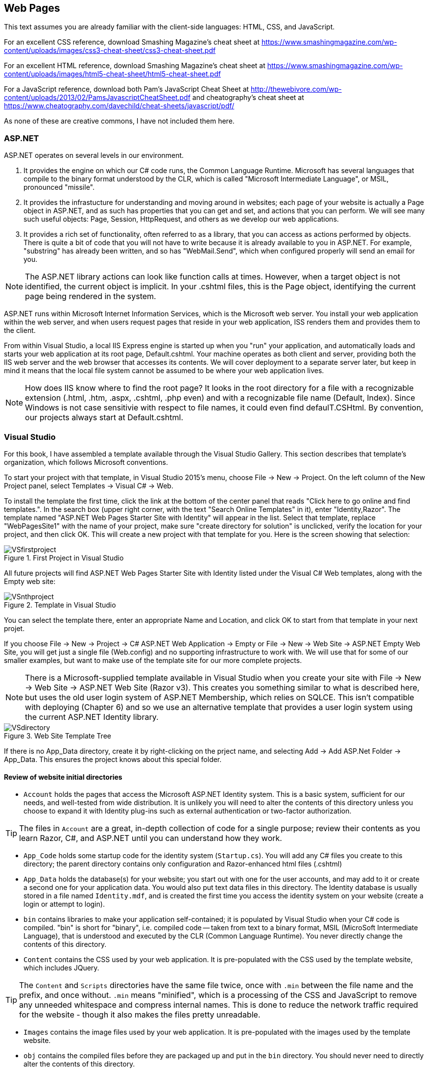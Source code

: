 == Web Pages


This text assumes you are already familiar with the client-side languages: HTML, CSS, and JavaScript.

For an excellent CSS reference, download Smashing Magazine's cheat sheet at https://www.smashingmagazine.com/wp-content/uploads/images/css3-cheat-sheet/css3-cheat-sheet.pdf 

For an excellent HTML reference, download Smashing Magazine's cheat sheet at https://www.smashingmagazine.com/wp-content/uploads/images/html5-cheat-sheet/html5-cheat-sheet.pdf

For a JavaScript reference, download both Pam's JavaScript Cheat Sheet at http://thewebivore.com/wp-content/uploads/2013/02/PamsJavascriptCheatSheet.pdf and cheatography's cheat sheet at https://www.cheatography.com/davechild/cheat-sheets/javascript/pdf/

As none of these are creative commons, I have not included them here.


=== ASP.NET 

ASP.NET operates on several levels in our environment.

. It provides the engine on which our C# code runs, the Common Language Runtime. Microsoft has several languages that compile to the binary format understood by the CLR, which is called "Microsoft Intermediate Language", or MSIL, pronounced "missile".

. It provides the infrastucture for understanding and moving around in websites; each page of your website is actually a Page object in ASP.NET, and as such has properties that you can get and set, and actions that you can perform. We will see many such useful objects: Page, Session, HttpRequest, and others as we develop our web applications.

. It provides a rich set of functionality, often referred to as a library, that you can access as actions performed by objects. There is quite a bit of code that you will not have to write because it is already available to you in ASP.NET. For example, "substring" has already been written, and so has "WebMail.Send", which when configured properly will send an email for you.

[NOTE]
====
The ASP.NET library actions can look like function calls at times. However, when a target object is not identified, the current object is implicit. In your .cshtml files, this is the Page object, identifying the current page being rendered in the system.
====

ASP.NET runs within Microsoft Internet Information Services, which is the Microsoft web server. You install your web application within the web server, and when users request pages that reside in your web application, ISS renders them and provides them to the client.

From within Visual Studio, a local IIS Express engine is started up when you "run" your application, and automatically loads and starts your web application at its root page, Default.cshtml. Your machine operates as both client and server, providing both the IIS web server and the web browser that accesses its contents. We will cover deployment to a separate server later, but keep in mind it means that the local file system cannot be assumed to be where your web application lives.

[NOTE]
====
How does IIS know where to find the root page? It looks in the root directory for a file with a recognizable extension (.html, .htm, .aspx, .cshtml, .php even) and with a recognizable file name (Default, Index). Since Windows is not case sensitivie with respect to file names, it could even find defaulT.CSHtml. By convention, our projects always start at Default.cshtml.
====


=== Visual Studio



For this book, I have assembled a template available through the Visual Studio Gallery. This section describes that template's organization, which follows Microsoft conventions.

To start your project with that template, in Visual Studio 2015's menu, choose File -> New -> Project. On the left column of the New Project panel, select Templates -> Visual C# -> Web. 

To install the template the first time, click the link at the bottom of the center panel that reads "Click here to go online and find templates.". In the search box (upper right corner, with the text "Search Online Templates" in it), enter "Identity,Razor". The template named "ASP.NET Web Pages Starter Site with Identity" will appear in the list. Select that template, replace "WebPagesSite1" with the name of your project, make sure "create directory for solution" is unclicked, verify the location for your project, and then click OK. This will create a new project with that template for you. Here is the screen showing that selection:

.First Project in Visual Studio
image::images/VSfirstproject.png[]

All future projects will find ASP.NET Web Pages Starter Site with Identity listed under the Visual C# Web templates, along with the Empty web site:

.Template in Visual Studio
image::images/VSnthproject.png[]

You can select the template there, enter an appropriate Name and Location, and click OK to start from that template in your next projet.


If you choose File -> New -> Project -> C# ASP.NET Web Application -> Empty or File -> New -> Web Site -> ASP.NET Empty Web Site, you will get just a single file (Web.config) and no supporting infrastructure to work with. We will use that for some of our smaller examples, but want to make use of the template site for our more complete projects.

[NOTE]
====
There is a Microsoft-supplied template available in Visual Studio when you create your site with File -> New -> Web Site -> ASP.NET Web Site (Razor v3). This creates you something similar to what is described here, but uses the old user login system of ASP.NET Membership, which relies on SQLCE. This isn't compatible with deploying (Chapter 6) and so we use an alternative template that provides a user login system using the current ASP.NET Identity library.
====


.Web Site Template Tree
image::images/VSdirectory.png[]
////
[tree,file="filesystem-tree-viewer.png",height="+200",width="+100"]
--
WebSite1
|--Account
|--App_Code
|--App_Data
|--bin
|--Content
|--Images
|--obj
|--Scripts
|--_AppStart.cshtml
|--_PageStart.cshtml
|--_SiteLayout.cshtml
|--About.cshtml
|--Contact.cshtml
|--Default.cshtml
|--favicon.ico
|--pagackes.config
`--Web.config
--
////

If there is no App_Data directory, create it by right-clicking on the prject name, and selecting Add -> Add ASP.Net Folder -> App_Data. This ensures the project knows about this special folder.

==== Review of website initial directories

* `Account` holds the pages that access the Microsoft ASP.NET Identity system. This is a basic system, sufficient for our needs, and well-tested from wide distribution. It is unlikely you will need to alter the contents of this directory unless you choose to expand it with Identity plug-ins such as external authentication or two-factor authorization. 

[TIP]
====
The files in `Account` are a great, in-depth collection of code for a single purpose; review their contents as you learn Razor, C#, and ASP.NET until you can understand how they work.
====

* `App_Code` holds some startup code for the identity system (`Startup.cs`). You will add any C# files you create to this directory; the parent directory contains only configuration and Razor-enhanced html files (.cshtml)

*  `App_Data` holds the database(s) for your website; you start out with one for the user accounts, and may add to it or create a second one for your application data. You would also put text data files in this directory. The Identity database is usually stored in a file named `Identity.mdf`, and is created the first time you access the identity system on your website (create a login or attempt to login).

* `bin` contains libraries to make your application self-contained; it is populated by Visual Studio when your C# code is compiled. "bin" is short for "binary", i.e. compiled code -- taken from text to a binary format, MSIL (MicroSoft Intermediate Language), that is understood and executed by the CLR (Common Language Runtime). You never directly change the contents of this directory.

* `Content` contains the CSS used by your web application. It is pre-populated with the CSS used by the template website, which includes JQuery.

[TIP]
====
The `Content` and `Scripts` directories have the same file twice, once with `.min` between the file name and the prefix, and once without. `.min` means "minified", which is a processing of the CSS and JavaScript to remove any unneeded whitespace and compress internal names. This is done to reduce the network traffic required for the website - though it also makes the files pretty unreadable.
====

* `Images` contains the image files used by your web application. It is pre-populated with the images used by the template website.

* `obj` contains the compiled files before they are packaged up and put in the `bin` directory. You should never need to directly alter the contents of this directory.

* `Scripts` contains the JavaScript used by your web application. It is pre-populated with JQuery, Knockout, and Modernizr, three well-known frameworks used by the template website.


==== Review of website initial files

[IMPORTANT]
====
Only the top-level files are discussed here; the ones within the directories are mentioned in the previous section.
====

* `_AppStart.cshtml` contains HTML that is executed at the first request of any page in the site. (Not each page, the very first request only.) It is used if you have application-wide setup or values to prepare.

* `_PageStart.cshtml`. This will let us use a common layout among our pages.

* `_SiteLayout.cshtml` sets up to use the Web Pages templating convention, complete with a common title bar for user account login/registration and the outer tags of any HTML page. This is a powerful tool, used to give all of your pages a common look and feel.

* `About.cshtml`, `Contact.cshtml`, and `Default.cshtml` are template pages provided to jump-start your website. You can see that they are not stand-alone HTML pages; they rely on Web Pages integrating it with _SiteLayout.cshtml and _PageStart.cshtml to become complete web pages.

[TIP]
====
You may be wondering where the Login pages are? They are in the `Account` folder. It is common to organize a website so that separate portions are kept in their own subdirectories.
====

* `favicon.ico` is a small image file used as the icon in the web browser's tab bar for your website. It must be a 16-pixel by 16-pixel bitmap file; you can create them, or edit this one, in Microsoft Paint or from within Visual Studio.

* `packages.config` lists all external packages your web application depends on.

* `Web.config`, you may notice, appears to be both a file and a directory. In File Explorer, you will find it is just a file, and that there are two more files right after it, `Web.debug.config` and `Web.release.config`. The debug file sets up additional parameters for removing items you don't want visible in production code such as stack traces. `Web.release.config` does the opposite, removing configuration that makes a website easier to debug but less secure.


=== Web Pages Layouts

The layout structure supplied in Web Pages makes it easy to have a common template within which your pages appear. 

This is a good thing, as it lets you give your website a consistent look without having to repeat the HTML across all the files.

Web Page Layouts let you lay out a "parent file" that specifies the layout of all your pages as well as separate header and footer files pulled in for your pages. You can isolate down portions that need to be the same and portions that need to change.

.Don't Repeat Yourself
[TIP]
====
This Web Pages feature embodies an important programming concept: D.R.Y.: Don't Repeat Yourself. (oops)
====

Layouts are done using the ASP.NET library. This requires that you learn the first step of Razor: how to embed an ASP.NET function call in your code.

This is done by prefixing the function call with the @ symbol.


=== Layout Functions

Here are the ASP.NET functions used to manage layouts:

.ASP.NET Layout Functions
[options="header"]
|=======================
|Function|Example|Description
|RenderPage    |@RenderPage("header.cshtml")     |Finds the named page and pulls its contents in to the current location.
|RenderBody   |@RenderBody()     |Pulls in the main HTML from the file this template is being applied to.
|RenderSection   |@RenderSection("help", required:false)     |Pulls in the named section from the file this template is being applied to; if required is true or not specified, the section must exist.
|=======================


==== Identifying the Template

You get the template by creating a layout file (_SiteLayout.cshtml is the one supplied) and then having a _PageStart.cshtml that identifies it in a Razor code block, like so:

[source,java]
----
@{
    Layout="~/_SiteLayout.cshtml";
}
----

This is doing several things:

* @{..} embeds a C# code block -  this is our second Razor construct.
* Layout=... is a C# assignment statement that assigns a value to the page Layout property, which will cause the template to be pulled in and used along with the contents of this file. Layout is a page property, which says what layout to use for the page. That layout file will contain instructions on how to use the rest of the content of your page.
* "~/_SiteLayout.cshtml" is a C# string value that will be used to find the template file. This one in particular uses the ASP.NET convention for a file name, ~ represents the root directory of the website. You should always use either ~ rooted references or relative references, since your website's location in a particular directory is not guaranteed and will be different in deployment than in development.

[TIP]
====
Alternatively to using a _PageStart.cshtml, you can have each page in your site set the Layout variable directly in a Razor code block at the top of the file. This lets you have a different layout for each page if you want it -- but usually it's best to have one layout shared among the files in your site, for a consistent experience.
====

==== Identifying a section

You identify a section named help within your .cshtml file like so:

[source,html]
----
@section <1> 
  help <2> 
{
  <p>If you are looking for assistance with this web site, please contact admin@website.com.</p> <3>
}
----

<1> @section is the Razor marker to make this portion of your file a section; it will only be rendered if there is a matching @RenderSection call in the layout file.

<2> This is the name of the section; you can give your sections any valid identifier.

<3> The section begins and ends with curly braces; within you place HTML and potentially embedded Razor blocks.

=== Making Layout Setting DRY

You have seen that you can apply different layouts to different pages in your website by setting the `Layout` property at the start of each page. However, what if you forget one page?

This is handled at a directory-wide level with a _PageStart.cshtml file. When a target page is identified, a _PageStart.chtml file in the same directory is read and rendered before the file for the page itself. So you can ensure that all the files in a given directory use the same layout file by creating a _PageStart.cshtml file that sets the Layout property like so:

._PageStart.cshtml
[source,java]
----
@{
  Layout = "~/SiteLayout.cshtml";
}
----

You can put any other common processing in that file as well.

If you need to override the Layout property for a single file in the same directory, you can reset it at the start of your individual .cshtml file -- it will change the property's value onces _PageStart completes and your actual page begins rendering.

If you create a subdirectory, you would create a _PageStart.cshtml file in it to have each page in the new subdirectory use the same Layout.

==== Other uses for _PageStart

_PageStart can be used for more than just selecting a common layout: it lets you specify any common action you desire. This might include 

* initializing Page properties
* specialized error handling
* restricting folder access

See http://www.asp.net/web-pages/overview/ui-layouts-and-themes/18-customizing-site-wide-behavior for examples of those uses.


==== Subdirectories?

I mentioned earlier that subdirectories are often used to separate different sections of a website. In the template provided, we see the `Accounts` directory contains all of the code for user accounts, login and registration, separate from the rest of the web site.

Within a directory, ASP.NET will look for a _PageStart file to use prior to rendering the file within the directory that you have requested.




=== Web Design

Layouts are simply a tool; the key task behind them is designing your web application. We are looking at web applications that would have several pages, would be accessed by a variety of people (this is the internet, after all), and involve persistent data kept on the server.

==== Learn from the Internet

You probably already have favorite places on the internet -- consider what you like about them, and how they are organized. You can always take a peek at how they did their HTML with a simple right-click and View Source... on the pop-up menu that appears. You won't see their client-side code, but you will see their HTML, and any links to additional CSS and JavaScript files there can be clicked on to bring those up as well.

When you do this, remember: there is an implicit copyright on anything you see on the internet, unless they have released it with an explicit statement or license such as Creative Commons (for content) or Open Source (for code). You can't simply copy and paste what is there, you need to learn from it, internalize it, and then put it aside when you work on your own web applications. Copying code is a copyright violation, and in the workplace can be grounds for losing your job or legal prosecution.

==== Responsive Web Design

A current theme  in web design is to have your site be responsive; in fact, this replaced the prior theme of "mobile-ready" web sites. Razor provides some capabilities for "mobile-ready" -- we will not be discussing them in this text. To make your web site responsive regardless of its target client, use the CSS/Javascript framework called Bootstrap. This framework is included in ASP.NET MVC projects due to its rich capabilities. 

Bootstrap is outside the scope of this text; for more information, I recommend:
http://getbootstrap.com/getting-started/[the official bootstrap resources] and the http://www.tutorialspoint.com/bootstrap/[Tutorials Point Bootstrap Tutorial].

==== Basic Design Principles

Good design starts and ends with the user: is your website usable. Yes, it has a purpose; it is your job as its designer to mold that purpose into a positive user experience. As developers, we often forget to look at the user and get lost in the purpose. So, design focuses on the user perspective, as you see in the list below.

[quote,Charles Eames]
Design is a plan for arranging elements in such a way as best to accomplish a particular purpose.

===== 1. Don't make users think

Make it easy for users to "do the right thing" -- you want them to stay on your site and enjoy it. This means inviting them to push the right button, not making them click several times where one click will do.

There are a few things to know about users that can help you with this:

* users know quality when they see it; if they hit typos or things that don't work, you've lost them.
* users scan: don't overload them with text; you are making a website, not a book.
* users are impatient, and that means they will choose early rather than look at all the options.

===== 2. Don't waste users' time

This can be anything from slow load times to requiring several clicks where one would do. Right-size your images for the web, and consider mobile load times; you can tailor images to several platforms with CSS media rules.

Also consider not having them register at first -- get them interested in your site so that they want to register. When you _do_ make them register, don't ask them for more information than you need. Privacy is important to users, and they may leave your site if you ask for irrelevant information.

Consider how you want your website to flow; different parts may need different flows -- think about the user experience and what they will expect, to make them as intuitive as possible.

Two typical flows are *hierarchical*, where you drill down to more detail on a particular item; and *sequential*, where you step through a series of equal items. E-books are often a collection of both; the book opens to a table of contents that lets you drill down to particular chapters, and chapters drill down to sections. Once you are on text, you can move sequentially from page to page.

.Hierarchical flow
image::images/hierarchical.png[]
////
[uml,file="hierarchical.png"]
--
@startditaa
              +-------+
              | Home  |
              | Page  |
              +---+---+
                  |
    +-------------+-------------+
    |             |             |
    v             v             v
+--------+   +--------+    +--------+
| Part 1 |   | Part 2 |    | Part 3 |
| level 1|   | level 1|    | level 1|
+--------+   +----+---+    +--------+
                  |
    +-------------+------------+
    |             |            |
    v             v            v
+--------+   +--------+    +--------+
|   2A   |   |   2B   |    |   2C   |
| level 2|   | level 2|    | level 2|
+---+----+   +--------+    +--------+

@endditaa
--
////

.Sequential flow
image::images/sequential.png[]
////
[uml,file="sequential.png"]
--
@startditaa

+--------+   +--------+    +--------+    +--------+
| Part 1 |   | Part 2 |    | Part 3 |    | Part 4 |
|        +-->|        +--->|        +--->|        |
| level 1|   | level 2|    | level 3|    | level 4|
+--------+   +----+---+    +--------+    +--------+

@endditaa
--
////

Website layout is often done with a "wire diagram" showing how the pages are interconnected. Cloud tools such as http:///www.cacoo.com/[Cacoo] and freeware such as http://pencil.evolus.vn/[Pencil] are great tools for layout out your website before you commit to HTML.



===== 3. Keep it simple

Choose simple words, keep phrases and text short and focused. Technical writing is an art in itself. Remember to focus on avoiding spelling errors and also on using active voice.

[TIP]
====
What is _active voice_?  Write as if you were talking to your user, and use direct language. For example, instead of saying "at this point in the installation one may see that the icon is changing colors", say "now you see the icon change color". Active voice is tight, crisp, and direct.
====

Your layout should also be simple; don't overload the user with flashing icons, lots of fonts, and random color changes. Keep it clean and crisp -- keep it simple. In this regard, white space is your friend. Look at websites you like -- see where they put gaps, around headers, around images, between sections on their pages. Strive to use whitespace to add organization and direction to your site.

===== 4. Make the right choice obvious

Each page should have one goal; and users should be able to figure that out and satisfy that goal quickly. Focus the user's attention on the key activity the page wants them to do.

Guide the user -- you may feel like you are oversimplifying things, but remember, they will decide to stay on your site or not in three seconds.

There is some great advice on this here: ttp://conversionxl.com/8-universal-web-design-principles-you-should-to-know/

===== 5. Use layout carefully

There should be a consistent look to all of the pages in your application. That layout needs to consider that it is on all of your pages. Keep common features such as links to a privacy policy, out of the way but available. Navigation is usually at the top of a page, links to common pages at the bottom.

HTML provides you with the ability to change font sizes and font families easily. Do this with care. Use the semantic tags appropriately, so <h1> is your largest, most important heading and <h6> is your smallest, least important heading. It's seldom appropriate to have more than 2 levels of headers, actually, as users won't stay engaged long enough if they need to keep the upper levels in mind to know where they are.

Step away from your monitor to view the page from a distance -- is there a visual clue there that aids the user in finding out what to do, without being able to read the text? There should be.

===== 6. Don't be unconventional

Sure, it's fine to work on being a break-out designer with the newest look. But when you are creating something that is new-but-not-new, such as a website to sell shoes, consider what the biggest in the business do: zappos.com has this down. Now, you can't copy their site, but you can learn from it: where do they put their privacy policy? what order are their shopping cart check-out steps in?  You will soon find that websites that sell things (even non-shoe things) have a pretty standard order for cart check-out. It would be to your benefit to use the same order. That way users won't get lost, and you will get the sale.

Even a game website has some conventions: there will be help links, inventory pages, pages to shop for extra goodies, and the basic game play page.

There are conventions for web pages that are there for very good reasons, such as https://www.webaim.org/[WebAIM]'s guidelines for accessibility. When you learn about conventions such as those, use them. It will help your web site if more people can use it. Some conventions may actually be a legal requirement for your website: accessibility, copyright, terms of service, and privacy policies are becoming more mandatory, with legal requirements in some fields such as education and government web sites.



=== Further Reading
- http://www.asp.net/web-pages/overview/ui-layouts-and-themes/3-creating-a-consistent-look[Creating a Consistent Layout in ASP.NET Web Pages (Razor) Sites] @ asp.net
- http://www.asp.net/web-pages/overview/ui-layouts-and-themes/18-customizing-site-wide-behavior[Customizing Site-Wide Behavior for ASP.NET Web Pages (Razor) Sites] @ asp.net
- http://www.w3schools.com/aspnet/webpages_layout.asp[ASP.NET Web Pages - Tutorial] @ w3schools.com
- https://www.smashingmagazine.com/2008/01/10-principles-of-effective-web-design/[10 Principles Of Effective Web Design] @ smashingmagazine.com
- https://www.smashingmagazine.com/2012/01/stop-designing-pages-start-designing-flows/
- https://www.smashingmagazine.com/2012/01/stop-designing-pages-start-designing-flows/[Stop Designing Pages And Start Designing Flows] @smashingmagazine.com
- http://conversionxl.com/8-universal-web-design-principles-you-should-to-know/[8 Effective Web Design Principles You Should Know] @ conversionxl.com
- http://conversionxl.com/how-to-design-user-flow/[Buld it With the User in Mind] @ conversionxl.com
- http://www.digital-web.com/articles/principles_of_design/[The Principles of Design] @ digital-web.com
- https://www.webaim.org/[WebAIM: Web Accessibility In Mind] @webaim.org
- https://msdn.microsoft.com/en-us/library/hh145667[Exercise 1 - Creating the Base Application from a Template] @ msdn.microsoft.com builds a sample website in WebMatrix using layouts


=== Exercises

. Design a layout that mimics craigslist.org: a home page with links to sections, section pages with links to individual items, and individual item pages. Develop a wire-frame and then implement your layout in Web Pages.   Include at least 3 sections and 6 items (it is fine to cross-list items in multiple sections). Have a common look-and-feel, and capture it in +_SiteLayout.cshtml+. Use +_AppStart.cshtml+ and +_PageStart.cshtml+. Use the Web Pages convention of ~ as the location of the root directory of your website, not an absolute path.
+
This will be a hierarchical layout (with a little spaghetti at the lowest level if you reuse item pages).

. Design a layout that mimics a shopping cart purchase process: a cart page showing contents, and includes at least three steps in the process.
+
Consider what you want displayed on each page, and why you chose the steps and the order in which you present the steps (was it modeled after a well-known website? what reasoning did you use in putting the pages in the order you chose?)
+
Design a wire-frame and then implement your layout in Web Pages. Have a common look-and-feel, and capture it in +_SiteLayout.cshtml+. Use +_AppStart.cshtml+ and +_PageStart.cshtml+. Use the Web Pages convention of ~ as the location of the root directory of your website, not an absolute path.
+
This will be a sequential layout.


=== Project

Design a layout for your application. Use the Layouts and Render, and start with the default Razor 3 application so that user logins are a part of your website. Rewrite the About and Contact pages. Make the contact information reflect how you would like to be contacted - only include information for the methods of contact you want to respond to. Use a _PageLayout.cshtml file so that you do not repeat the code to set the Layout property in every page.

Start looking into Geolocation in HTML, using this: http://apress.jensimmons.com/v5/pro-html5-programming/ch5.html

and this: https://developers.google.com/maps/

Make a You Are Here webpage that shows the user's current location by latitude and longitude.
Or go for it, and show it on a map. Be sure to include a citation of sources used in your HTML.
To display a map you will have to have a google account so that you can get a Google Maps key. This is available at no charge at the google link above. (Bing also has a map service, if you prefer using a Microsoft account; theirs also requires a key.)